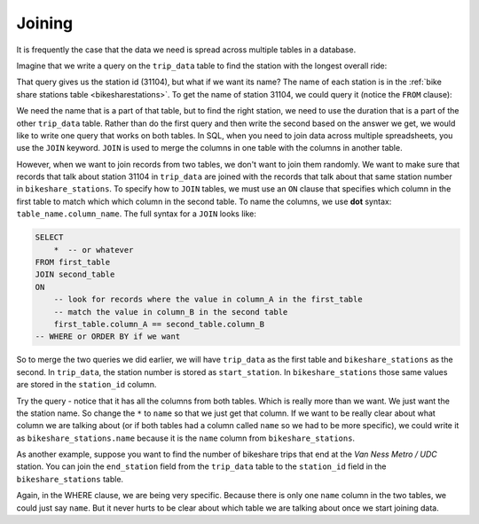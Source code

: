 .. Copyright (C)  Google, Runestone Interactive LLC
   This work is licensed under the Creative Commons Attribution-ShareAlike 4.0
   International License. To view a copy of this license, visit
   http://creativecommons.org/licenses/by-sa/4.0/.

.. _joining_sql:

Joining
=======

It is frequently the case that the data we need is spread across multiple tables
in a database.  

Imagine that we write a query on the ``trip_data`` table to find
the station with the longest overall ride:

.. activecode:: sqlgroupjoin_joining1
    :language: sql
    :dburl: /_static/bikeshare.db

    SELECT
        start_station
    FROM
        trip_data
    ORDER BY
        duration DESC
    LIMIT
        1

That query gives us the station id (31104), but what if we want its name?
The name of each station is in the :ref:`bike share stations table <bikesharestations>`. To get the name
of station 31104, we could query it (notice the ``FROM`` clause):

.. activecode:: sqlgroupjoin_joining2
    :language: sql
    :dburl: /_static/bikeshare.db

    SELECT
        *
    FROM
        bikeshare_stations
    WHERE
        station_id == 31104

We need the name that is a part of that table, but to find the right station, we
need to use the duration that is a part of the other ``trip_data`` table. Rather
than do the first query and then write the second based on the answer we get, we would
like to write one query that works on both tables. In SQL, when you need to join data
across multiple spreadsheets, you use the ``JOIN`` keyword.
``JOIN`` is used to merge the columns in one table with the columns in another table.

However, when we want to join records from two tables, we don't want to join them randomly.
We want to make sure that records that talk about station 31104 in ``trip_data`` are
joined with the records that talk about that same station number in ``bikeshare_stations``.
To specify how to ``JOIN`` tables, we must use an ``ON`` clause that specifies which column
in the first table to match which which column in the second table. To name the columns, we
use **dot** syntax: ``table_name.column_name``. The full syntax for a ``JOIN`` looks like:

.. code:: sql

    SELECT
        *  -- or whatever
    FROM first_table
    JOIN second_table
    ON
        -- look for records where the value in column_A in the first_table
        -- match the value in column_B in the second table
        first_table.column_A == second_table.column_B
    -- WHERE or ORDER BY if we want

So to merge the two queries we did earlier, we will have ``trip_data`` as the first table
and ``bikeshare_stations`` as the second. In ``trip_data``, the station number is stored as
``start_station``. In ``bikeshare_stations`` those same values are stored in the ``station_id``
column.

.. activecode:: sqlgroupjoin_joining3
    :language: sql
    :dburl: /_static/bikeshare.db

    SELECT
        *
    FROM trip_data
    JOIN bikeshare_stations
    ON
        trip_data.start_station == bikeshare_stations.station_id
    ORDER BY
        duration DESC
    LIMIT
        1

Try the query - notice that it has all the columns from both tables. Which is really
more than we want. We just want the the station name. So change the ``*`` to ``name``
so that we just get that column. If we want to be really clear about what column we
are talking about (or if both tables had a column called ``name`` so we had to be
more specific), we could write it as ``bikeshare_stations.name`` because it is the
``name`` column from ``bikeshare_stations``. 

As another example, suppose you want to find the number of bikeshare trips that end at the
*Van Ness Metro / UDC* station. You can join the ``end_station`` field from
the ``trip_data`` table to the ``station_id`` field in the ``bikeshare_stations`` table.

.. activecode:: sqlgroupjoin_joining4
    :language: sql
    :dburl: /_static/bikeshare.db

    SELECT
        COUNT(*) AS num_trips
    FROM trip_data
    JOIN bikeshare_stations
    ON
        trip_data.end_station == bikeshare_stations.station_id
    WHERE
        bikeshare_stations.name = "Van Ness Metro / UDC"

Again, in the WHERE clause, we are being very specific. Because there is only
one ``name`` column in the two tables, we could just say ``name``. But it never hurts
to be clear about which table we are talking about once we start joining data.

.. activecode:: sqlgroupjoin_joining5
    :language: sql
    :dburl: /_static/bikeshare.db
    :autograde: unittest

    Write a query to find out how many trips were started at ``'Adams Mill & Columbia Rd NW'``?
    ~~~~

    ====
    0,0 == 9883

.. activecode:: sqlgroupjoin_joining6
    :language: sql
    :dburl: /_static/bikeshare.db
    :autograde: unittest

    Write a query to find the average duration of trips that started at stations that are
    now listed as closed.

    Hints:

    * ``duration`` is in bikeshare_stations. You will want to use ``AVG()`` to find the
      average of all the values retrieved.
    * Open/closed is stored as ``status`` in ``bikeshare_stations``. It is stored as a
      string, so use ``'closed'`` as the value you search for.
    * Build your way to the final solution. Start by just joining the tables so that
      the start_station is being batched with the station_id and selecting
      all columns. 
      Then add a WHERE to get just closed stations.
      Then try to average the duration.
    ~~~~

    ====
    assert 0,0 == 1268.9547619047619
